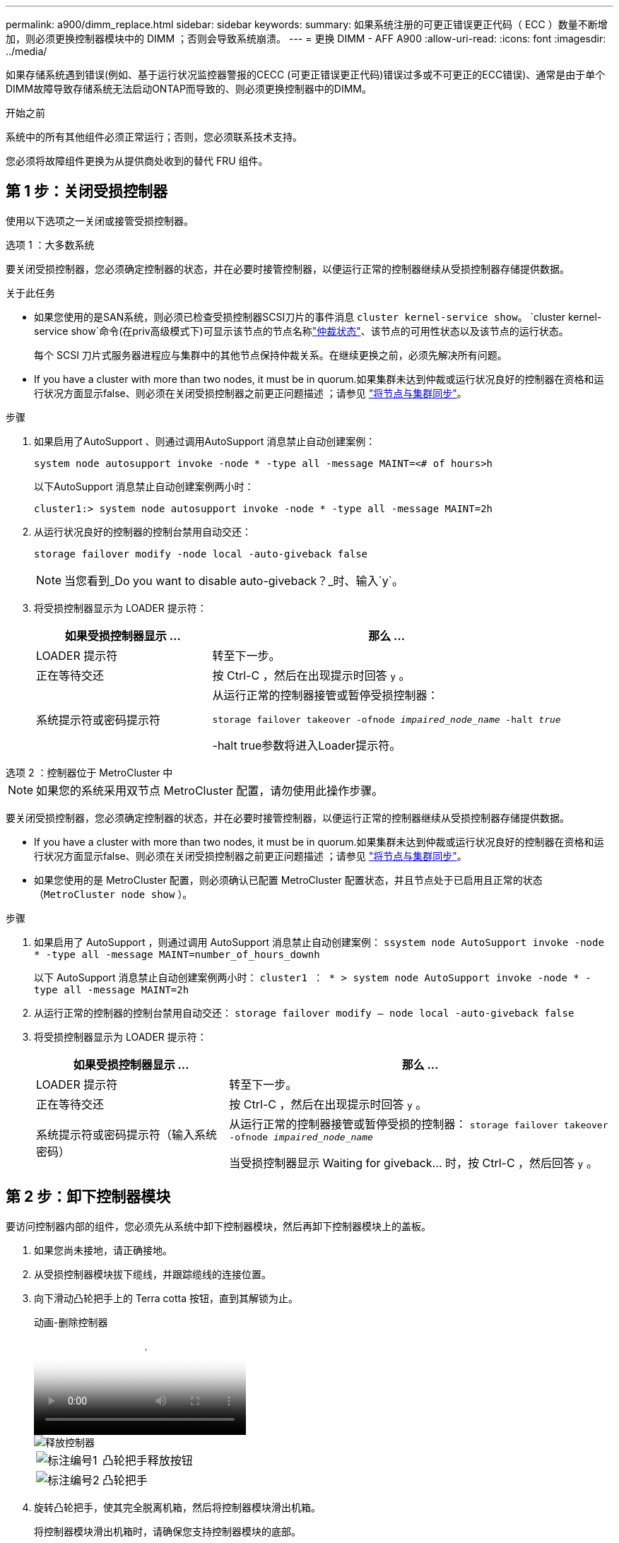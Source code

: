---
permalink: a900/dimm_replace.html 
sidebar: sidebar 
keywords:  
summary: 如果系统注册的可更正错误更正代码（ ECC ）数量不断增加，则必须更换控制器模块中的 DIMM ；否则会导致系统崩溃。 
---
= 更换 DIMM - AFF A900
:allow-uri-read: 
:icons: font
:imagesdir: ../media/


[role="lead"]
如果存储系统遇到错误(例如、基于运行状况监控器警报的CECC (可更正错误更正代码)错误过多或不可更正的ECC错误)、通常是由于单个DIMM故障导致存储系统无法启动ONTAP而导致的、则必须更换控制器中的DIMM。

.开始之前
系统中的所有其他组件必须正常运行；否则，您必须联系技术支持。

您必须将故障组件更换为从提供商处收到的替代 FRU 组件。



== 第 1 步：关闭受损控制器

使用以下选项之一关闭或接管受损控制器。

[role="tabbed-block"]
====
.选项 1 ：大多数系统
--
要关闭受损控制器，您必须确定控制器的状态，并在必要时接管控制器，以便运行正常的控制器继续从受损控制器存储提供数据。

.关于此任务
* 如果您使用的是SAN系统，则必须已检查受损控制器SCSI刀片的事件消息  `cluster kernel-service show`。 `cluster kernel-service show`命令(在priv高级模式下)可显示该节点的节点名称link:https://docs.netapp.com/us-en/ontap/system-admin/display-nodes-cluster-task.html["仲裁状态"]、该节点的可用性状态以及该节点的运行状态。
+
每个 SCSI 刀片式服务器进程应与集群中的其他节点保持仲裁关系。在继续更换之前，必须先解决所有问题。

* If you have a cluster with more than two nodes, it must be in quorum.如果集群未达到仲裁或运行状况良好的控制器在资格和运行状况方面显示false、则必须在关闭受损控制器之前更正问题描述 ；请参见 link:https://docs.netapp.com/us-en/ontap/system-admin/synchronize-node-cluster-task.html?q=Quorum["将节点与集群同步"^]。


.步骤
. 如果启用了AutoSupport 、则通过调用AutoSupport 消息禁止自动创建案例：
+
`system node autosupport invoke -node * -type all -message MAINT=<# of hours>h`

+
以下AutoSupport 消息禁止自动创建案例两小时：

+
`cluster1:> system node autosupport invoke -node * -type all -message MAINT=2h`

. 从运行状况良好的控制器的控制台禁用自动交还：
+
`storage failover modify -node local -auto-giveback false`

+

NOTE: 当您看到_Do you want to disable auto-giveback？_时、输入`y`。

. 将受损控制器显示为 LOADER 提示符：
+
[cols="1,2"]
|===
| 如果受损控制器显示 ... | 那么 ... 


 a| 
LOADER 提示符
 a| 
转至下一步。



 a| 
正在等待交还
 a| 
按 Ctrl-C ，然后在出现提示时回答 `y` 。



 a| 
系统提示符或密码提示符
 a| 
从运行正常的控制器接管或暂停受损控制器：

`storage failover takeover -ofnode _impaired_node_name_ -halt _true_`

-halt true参数将进入Loader提示符。

|===


--
.选项 2 ：控制器位于 MetroCluster 中
--

NOTE: 如果您的系统采用双节点 MetroCluster 配置，请勿使用此操作步骤。

要关闭受损控制器，您必须确定控制器的状态，并在必要时接管控制器，以便运行正常的控制器继续从受损控制器存储提供数据。

* If you have a cluster with more than two nodes, it must be in quorum.如果集群未达到仲裁或运行状况良好的控制器在资格和运行状况方面显示false、则必须在关闭受损控制器之前更正问题描述 ；请参见 link:https://docs.netapp.com/us-en/ontap/system-admin/synchronize-node-cluster-task.html?q=Quorum["将节点与集群同步"^]。
* 如果您使用的是 MetroCluster 配置，则必须确认已配置 MetroCluster 配置状态，并且节点处于已启用且正常的状态（`MetroCluster node show` ）。


.步骤
. 如果启用了 AutoSupport ，则通过调用 AutoSupport 消息禁止自动创建案例： `ssystem node AutoSupport invoke -node * -type all -message MAINT=number_of_hours_downh`
+
以下 AutoSupport 消息禁止自动创建案例两小时： `cluster1 ： * > system node AutoSupport invoke -node * -type all -message MAINT=2h`

. 从运行正常的控制器的控制台禁用自动交还： `storage failover modify – node local -auto-giveback false`
. 将受损控制器显示为 LOADER 提示符：
+
[cols="1,2"]
|===
| 如果受损控制器显示 ... | 那么 ... 


 a| 
LOADER 提示符
 a| 
转至下一步。



 a| 
正在等待交还
 a| 
按 Ctrl-C ，然后在出现提示时回答 `y` 。



 a| 
系统提示符或密码提示符（输入系统密码）
 a| 
从运行正常的控制器接管或暂停受损的控制器： `storage failover takeover -ofnode _impaired_node_name_`

当受损控制器显示 Waiting for giveback... 时，按 Ctrl-C ，然后回答 `y` 。

|===


--
====


== 第 2 步：卸下控制器模块

要访问控制器内部的组件，您必须先从系统中卸下控制器模块，然后再卸下控制器模块上的盖板。

. 如果您尚未接地，请正确接地。
. 从受损控制器模块拔下缆线，并跟踪缆线的连接位置。
. 向下滑动凸轮把手上的 Terra cotta 按钮，直到其解锁为止。
+
.动画-删除控制器
video::256721fd-4c2e-40b3-841a-adf2000df5fa[panopto]
+
image::../media/drw_a900_remove_PCM.png[释放控制器]

+
[cols="1,4"]
|===


 a| 
image:../media/icon_round_1.png["标注编号1"]
 a| 
凸轮把手释放按钮



 a| 
image:../media/icon_round_2.png["标注编号2"]
 a| 
凸轮把手

|===
. 旋转凸轮把手，使其完全脱离机箱，然后将控制器模块滑出机箱。
+
将控制器模块滑出机箱时，请确保您支持控制器模块的底部。

. 将控制器模块的盖板朝上放在平稳的平面上，按下盖板上的蓝色按钮，将盖板滑至控制器模块的背面，然后向上转动盖板并将其从控制器模块中提出。
+
image::../media/drw_a900_PCM_open.png[将护盖提离控制器模块]

+
[cols="1,4"]
|===


 a| 
image:../media/icon_round_1.png["标注编号1"]
 a| 
控制器模块盖锁定按钮

|===




== 第 3 步：更换 DIMM

要更换 DIMM ，请在控制器中找到它们，然后按照特定步骤顺序进行操作。


NOTE: Ver2控制器的DIMM插槽较少。支持的DIMM数量没有减少、DIMM插槽编号也没有变化。将DIMM移至新控制器模块时、请将DIMM安装到与受损控制器模块相同的插槽编号/位置。  有关DIMM插槽位置、请参见Ver2控制器模块上的FRU示意图。

. 如果您尚未接地，请正确接地。
. 找到控制器模块上的 DIMM 。
+
image::../media/drw_a900_DIMM_map.png[DIMM位置图]

. 缓慢推动 DIMM 两侧的两个 DIMM 弹出卡舌，将 DIMM 从插槽中弹出，然后将 DIMM 滑出插槽。
+

IMPORTANT: 小心握住 DIMM 的边缘，以避免对 DIMM 电路板上的组件施加压力。

+
.动画-更换DIMM
video::db161030-298a-4ae4-b902-adf2000e2aa4[panopto]
+
image::../media/drw_a900_replace_PCM_dimms.png[卸下DIMM]

+
[cols="1,4"]
|===


 a| 
image:../media/icon_round_1.png["标注编号1"]
 a| 
DIMM 弹出器卡舌



 a| 
image:../media/icon_round_2.png["标注编号2"]
 a| 
DIMM

|===
. 从防静电运输袋中取出更换用的 DIMM ，拿住 DIMM 的边角并将其与插槽对齐。
+
DIMM 插脚之间的缺口应与插槽中的突起对齐。

. 确保连接器上的 DIMM 弹出器卡舌处于打开位置，然后将 DIMM 垂直插入插槽。
+
DIMM 紧紧固定在插槽中，但应很容易插入。如果没有，请将 DIMM 与插槽重新对齐并重新插入。

+

IMPORTANT: 目视检查 DIMM ，确认其均匀对齐并完全插入插槽。

. 小心而稳固地推动 DIMM 的上边缘，直到弹出器卡舌卡入到位，卡入到位于 DIMM 两端的缺口上。
. 合上控制器模块外盖。




== 第 4 步：安装控制器

将组件安装到控制器模块后，您必须将控制器模块安装回系统机箱并启动操作系统。

对于在同一机箱中具有两个控制器模块的 HA 对，安装控制器模块的顺序尤为重要，因为一旦将其完全装入机箱，它就会尝试重新启动。

. 如果您尚未接地，请正确接地。
. 如果您尚未更换控制器模块上的外盖，请进行更换。
+
image::../media/drw_a900_PCM_open.png[将护盖提离控制器模块]

+
[cols="1,4"]
|===


 a| 
image:../media/icon_round_1.png["标注编号1"]
 a| 
控制器模块盖锁定按钮

|===
. 将控制器模块的末端与机箱中的开口对齐，然后将控制器模块轻轻推入系统的一半。
+
.动画-安装控制器
video::099237f3-d7f2-4749-86e2-adf2000df53c[panopto]
+
image::../media/drw_a900_remove_PCM.png[释放控制器]

+
[cols="1,4"]
|===


 a| 
image:../media/icon_round_1.png["标注编号1"]
 a| 
凸轮把手释放按钮



 a| 
image:../media/icon_round_2.png["标注编号2"]
 a| 
凸轮把手

|===
+

NOTE: 请勿将控制器模块完全插入机箱中，除非系统指示您这样做。

. 仅为管理和控制台端口布线，以便您可以访问系统以执行以下各节中的任务。
+

NOTE: 您将在此操作步骤中稍后将其余缆线连接到控制器模块。

. 完成控制器模块的重新安装：
+
.. 如果尚未重新安装缆线管理设备，请重新安装该设备。
.. 将控制器模块牢牢推入机箱，直到它与中板相距并完全就位。
+
控制器模块完全就位后，锁定闩锁会上升。

+

IMPORTANT: 将控制器模块滑入机箱时，请勿用力过大，以免损坏连接器。

+
控制器模块一旦完全固定在机箱中，就会开始启动。准备中断启动过程。

.. 向上旋转锁定闩锁，使其倾斜，以清除锁定销，然后将其降低到锁定位置。
.. 出现 Press Ctrl-C for Boot Menu 时，按 `Ctrl-C` 以中断启动过程。
.. 从显示的菜单中选择启动至维护模式的选项。






== Step 5: Run system-level diagnostics

After installing a new DIMM, you should run diagnostics.

Your system must be at the LOADER prompt to start System Level Diagnostics.

诊断过程中的所有命令都是从要更换组件的控制器发出的。

. 如果要维护的控制器不在 LOADER 提示符处，请执行以下步骤：
+
.. Select the Maintenance mode option from the displayed menu.
.. 控制器启动到维护模式后，暂停控制器： `halt`
+
问题描述命令后，请等待，直到系统停留在 LOADER 提示符处。

+

IMPORTANT: 在启动过程中、您可以安全地做出响应 `y` 至提示符。

+
*** 如果显示一条提示，警告您在 HA 配置中进入维护模式时，必须确保运行正常的控制器保持关闭状态。




. At the LOADER prompt, access the special drivers specifically designed for system-level diagnostics to function properly: `boot_diags`
+
在启动过程中、您可以安全地做出响应 `y` 直到出现维护模式提示符(*>)。

. 对系统内存运行诊断程序： `sldiag device run -dev mem`
. 验证更换DIMM是否未导致硬件问题： `sldiag device status -dev mem -long -state failed`
+
System-level diagnostics returns you to the prompt if there are no test failures, or lists the full status of failures resulting from testing the component.

. Proceed based on the result of the preceding step:
+
[cols="1,2"]
|===
| If the system-level diagnostics tests... | 那么 ... 


 a| 
Were completed without any failures
 a| 
.. Clear the status logs: `sldiag device clearstatus`
.. Verify that the log was cleared: `sldiag device status`
+
The following default response is displayed:

+
SLDIAG: No log messages are present.

.. 退出维护模式： `halt`
+
控制器将显示 LOADER 提示符。

.. 从加载程序提示符启动控制器： `bye`
.. 使控制器恢复正常运行：


|===
+
[cols="1,2"]
|===
| 如果控制器位于 ... | 那么 ... 


 a| 
HA 对
 a| 
执行交还： `storage failover giveback -ofnode replacement_node_name`        *注意:*如果禁用了自动交还,请使用storage故障转移修改命令重新启用它。



 a| 
Resulted in some test failures
 a| 
Determine the cause of the problem:

.. 退出维护模式： `halt`
+
问题描述命令后，请等待，直到系统停留在 LOADER 提示符处。

.. Verify that you have observed all the considerations identified for running system-level diagnostics, that cables are securely connected, and that hardware components are properly installed in the storage system.
.. 启动您正在维护的控制器模块、按中断启动 `Ctrl-C` 当系统提示进入启动菜单时：
+
*** If you have two controller modules in the chassis, fully seat the controller module you are servicing in the chassis.
+
The controller module boots up when fully seated.

*** If you have one controller module in the chassis, connect the power supplies, and then turn them on.


.. Select Boot to maintenance mode from the menu.
.. 输入以下命令以退出维护模式： `halt`
+
问题描述命令后，请等待，直到系统停留在 LOADER 提示符处。

.. Rerun the system-level diagnostic test.


|===




== 第 6 步：将故障部件退回 NetApp

按照套件随附的 RMA 说明将故障部件退回 NetApp 。 https://mysupport.netapp.com/site/info/rma["部件退回和更换"]有关详细信息、请参见页面。
